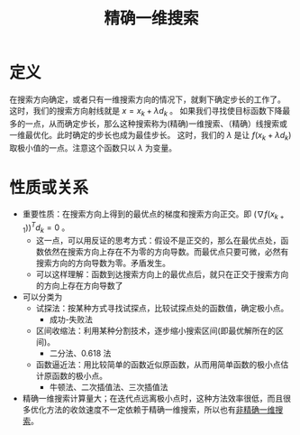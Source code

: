 #+title: 精确一维搜索
#+roam_tags: 工程优化方法
#+roam_alias: 精确线搜索 一维最优化 最佳步长

* 定义
在搜索方向确定，或者只有一维搜索方向的情况下，就剩下确定步长的工作了。
这时，我们的搜索方向射线就是 \(x=x_k+\lambda d_k\) 。
如果我们寻找使目标函数下降最多的一点，从而确定步长，那么这种搜索称为(精确)一维搜索、（精确）线搜索或一维最优化。此时确定的步长也成为最佳步长。
这时，我们的 \(\lambda\) 是让 \(f(x_k+\lambda d_k)\) 取极小值的一点。注意这个函数只以 \(\lambda\) 为变量。

* 性质或关系
- 重要性质：在搜索方向上得到的最优点的梯度和搜索方向正交。即 \((\nabla f(x_{k+1}))^T d_k=0\) 。
  + 这一点，可以用反证的思考方式：假设不是正交的，那么在最优点处，函数依然在搜索方向上存在不为零的方向导数。而最优点只要可微，必然有搜索方向的方向导数为零。矛盾发生。
  + 可以这样理解：函数到达搜索方向上的最优点后，就只在正交于搜索方向的方向上存在方向导数了
- 可以分类为
  + 试探法：按某种方式寻找试探点，比较试探点处的函数值，确定极小点。
    - 成功-失败法
  + 区间收缩法：利用某种分割技术，逐步缩小搜索区间(即最优解所在的区间)。
    - 二分法、0.618 法
  + 函数逼近法：用比较简单的函数近似原函数，从而用简单函数的极小点估计原函数的极小点。
    - 牛顿法、二次插值法、三次插值法
- 精确一维搜索计算量大；在迭代点远离极小点时，这种方法效率很低，而且很多优化方法的收敛速度不一定依赖于精确一维搜索，所以也有[[file:20201026182722-非精确一维搜索.org][非精确一维搜索]]。
